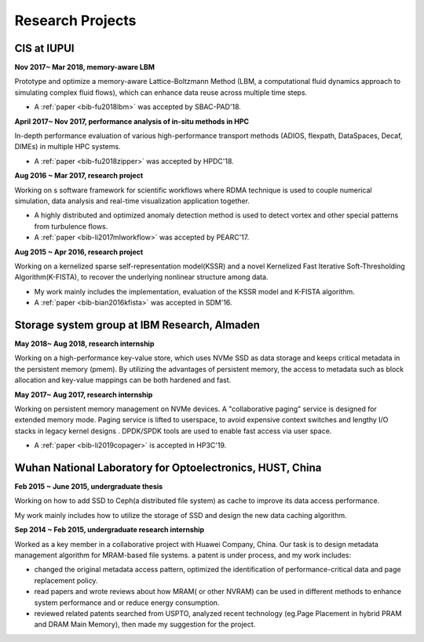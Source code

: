 .. _experience:

Research Projects
=================

CIS at IUPUI
-------------

**Nov 2017~  Mar 2018, memory-aware LBM**

Prototype and optimize a memory-aware Lattice-Boltzmann Method (LBM, a computational fluid dynamics approach to simulating complex fluid flows), which can enhance data reuse across multiple time steps.

* A :ref:`paper <bib-fu2018lbm>` was accepted by SBAC-PAD'18.

**April 2017~ Nov 2017, performance analysis of in-situ methods in HPC**

In-depth performance evaluation of various high-performance transport methods (ADIOS, flexpath, DataSpaces, Decaf, DIMEs) in multiple HPC systems.

* A :ref:`paper <bib-fu2018zipper>` was accepted by HPDC'18.

**Aug 2016 ~ Mar 2017, research project**

Working on s software framework for scientific workflows where RDMA technique is used to couple numerical simulation, data analysis and real-time visualization application together. 

* A highly distributed and optimized anomaly detection method is used to detect vortex and other special patterns from turbulence flows. 
* A :ref:`paper <bib-li2017mlworkflow>` was accepted by PEARC'17.

**Aug 2015 ~ Apr 2016, research project**

Working on a kernelized sparse self-representation model(KSSR) and a novel Kernelized Fast Iterative Soft-Thresholding Algorithm(K-FISTA), to recover the underlying nonlinear structure among data.

* My work mainly includes the implementation, evaluation of the KSSR model and K-FISTA algorithm.
* A :ref:`paper <bib-bian2016kfista>`  was accepted in SDM'16.

Storage system group at IBM Research, Almaden
----------------------------------------------

**May 2018~ Aug 2018, research internship**

Working on a high-performance key-value store, which uses NVMe SSD as data storage and keeps critical metadata in the persistent memory (pmem).
By utilizing the advantages of persistent memory, the access to metadata such as block allocation and key-value mappings can be both hardened and fast.

**May 2017~ Aug 2017, research internship**

Working on persistent memory management on NVMe devices. A "collaborative paging" service is designed for extended memory mode. Paging service is lifted to userspace, to avoid expensive context switches and lengthy I/O stacks in legacy kernel designs . DPDK/SPDK tools are used to enable fast access via user space.

* A :ref:`paper <bib-li2019copager>`  is accepted in HP3C'19.

Wuhan National Laboratory for Optoelectronics, HUST, China
----------------------------------------------------------

**Feb 2015 ~ June 2015, undergraduate thesis**

Working on how to add SSD to Ceph(a distributed file system) as cache to improve its data access performance.

My work mainly includes how to utilize the storage of SSD and design the new data caching algorithm.

**Sep 2014 ~ Feb 2015, undergraduate research internship**

Worked as a key member in a collaborative project with Huawei Company, China. Our task is to design metadata management algorithm for MRAM-based file systems. a patent is under process, and my work includes:

* changed the original metadata access pattern, optimized the identification of performance-critical data and page replacement policy. 
* read papers and wrote reviews about how MRAM( or other NVRAM) can be used in different methods to enhance system performance and or reduce energy consumption.
* reviewed related patents searched from USPTO, analyzed recent technology (eg.Page Placement in hybrid PRAM and DRAM Main Memory), then made my suggestion for the project. 


